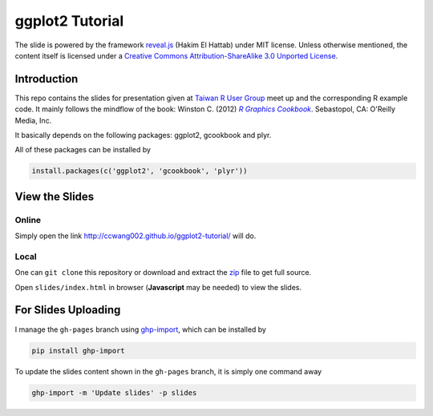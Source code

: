 ################
ggplot2 Tutorial
################

The slide is powered by the framework `reveal.js`_ (Hakim El Hattab) under MIT license. Unless otherwise mentioned, the content itself is licensed under a `Creative Commons Attribution-ShareAlike 3.0 Unported License`__.

.. _reveal.js:  https://github.com/hakimel/reveal.js/
__ http://creativecommons.org/licenses/by-sa/3.0/


Introduction
============

This repo contains the slides for presentation given at `Taiwan R User Group`_  meet up and the corresponding R example code. It mainly follows the mindflow of the book: Winston C. (2012) |R_Graphics_Cookbook|_. Sebastopol, CA: O'Reilly Media, Inc. 

.. _Taiwan R User Group: http://www.meetup.com/Taiwan-R/events/125697962/
.. _R_Graphics_Cookbook: http://shop.oreilly.com/product/0636920023135.do
.. |R_Graphics_Cookbook| replace:: *R Graphics Cookbook*

It basically depends on the following packages: ggplot2, gcookbook and plyr. 

All of these packages can be installed by

.. code-block::

    install.packages(c('ggplot2', 'gcookbook', 'plyr'))

View the Slides
===============

Online
------

Simply open the link http://ccwang002.github.io/ggplot2-tutorial/ will do.


Local
------

One can ``git clone`` this repository or download and extract the `zip`__ file to get full source.

Open ``slides/index.html`` in browser (**Javascript** may be needed) to view the slides.

__ https://github.com/ccwang002/ggplot2-tutorial/archive/master.zip


For Slides Uploading
====================

I manage the ``gh-pages`` branch using `ghp-import`_, which can be installed by

.. code-block:: bash

    pip install ghp-import

To update the slides content shown in the ``gh-pages`` branch, it is simply one command away

.. code-block:: bash

    ghp-import -m 'Update slides' -p slides

.. _ghp-import: https://github.com/davisp/ghp-import
